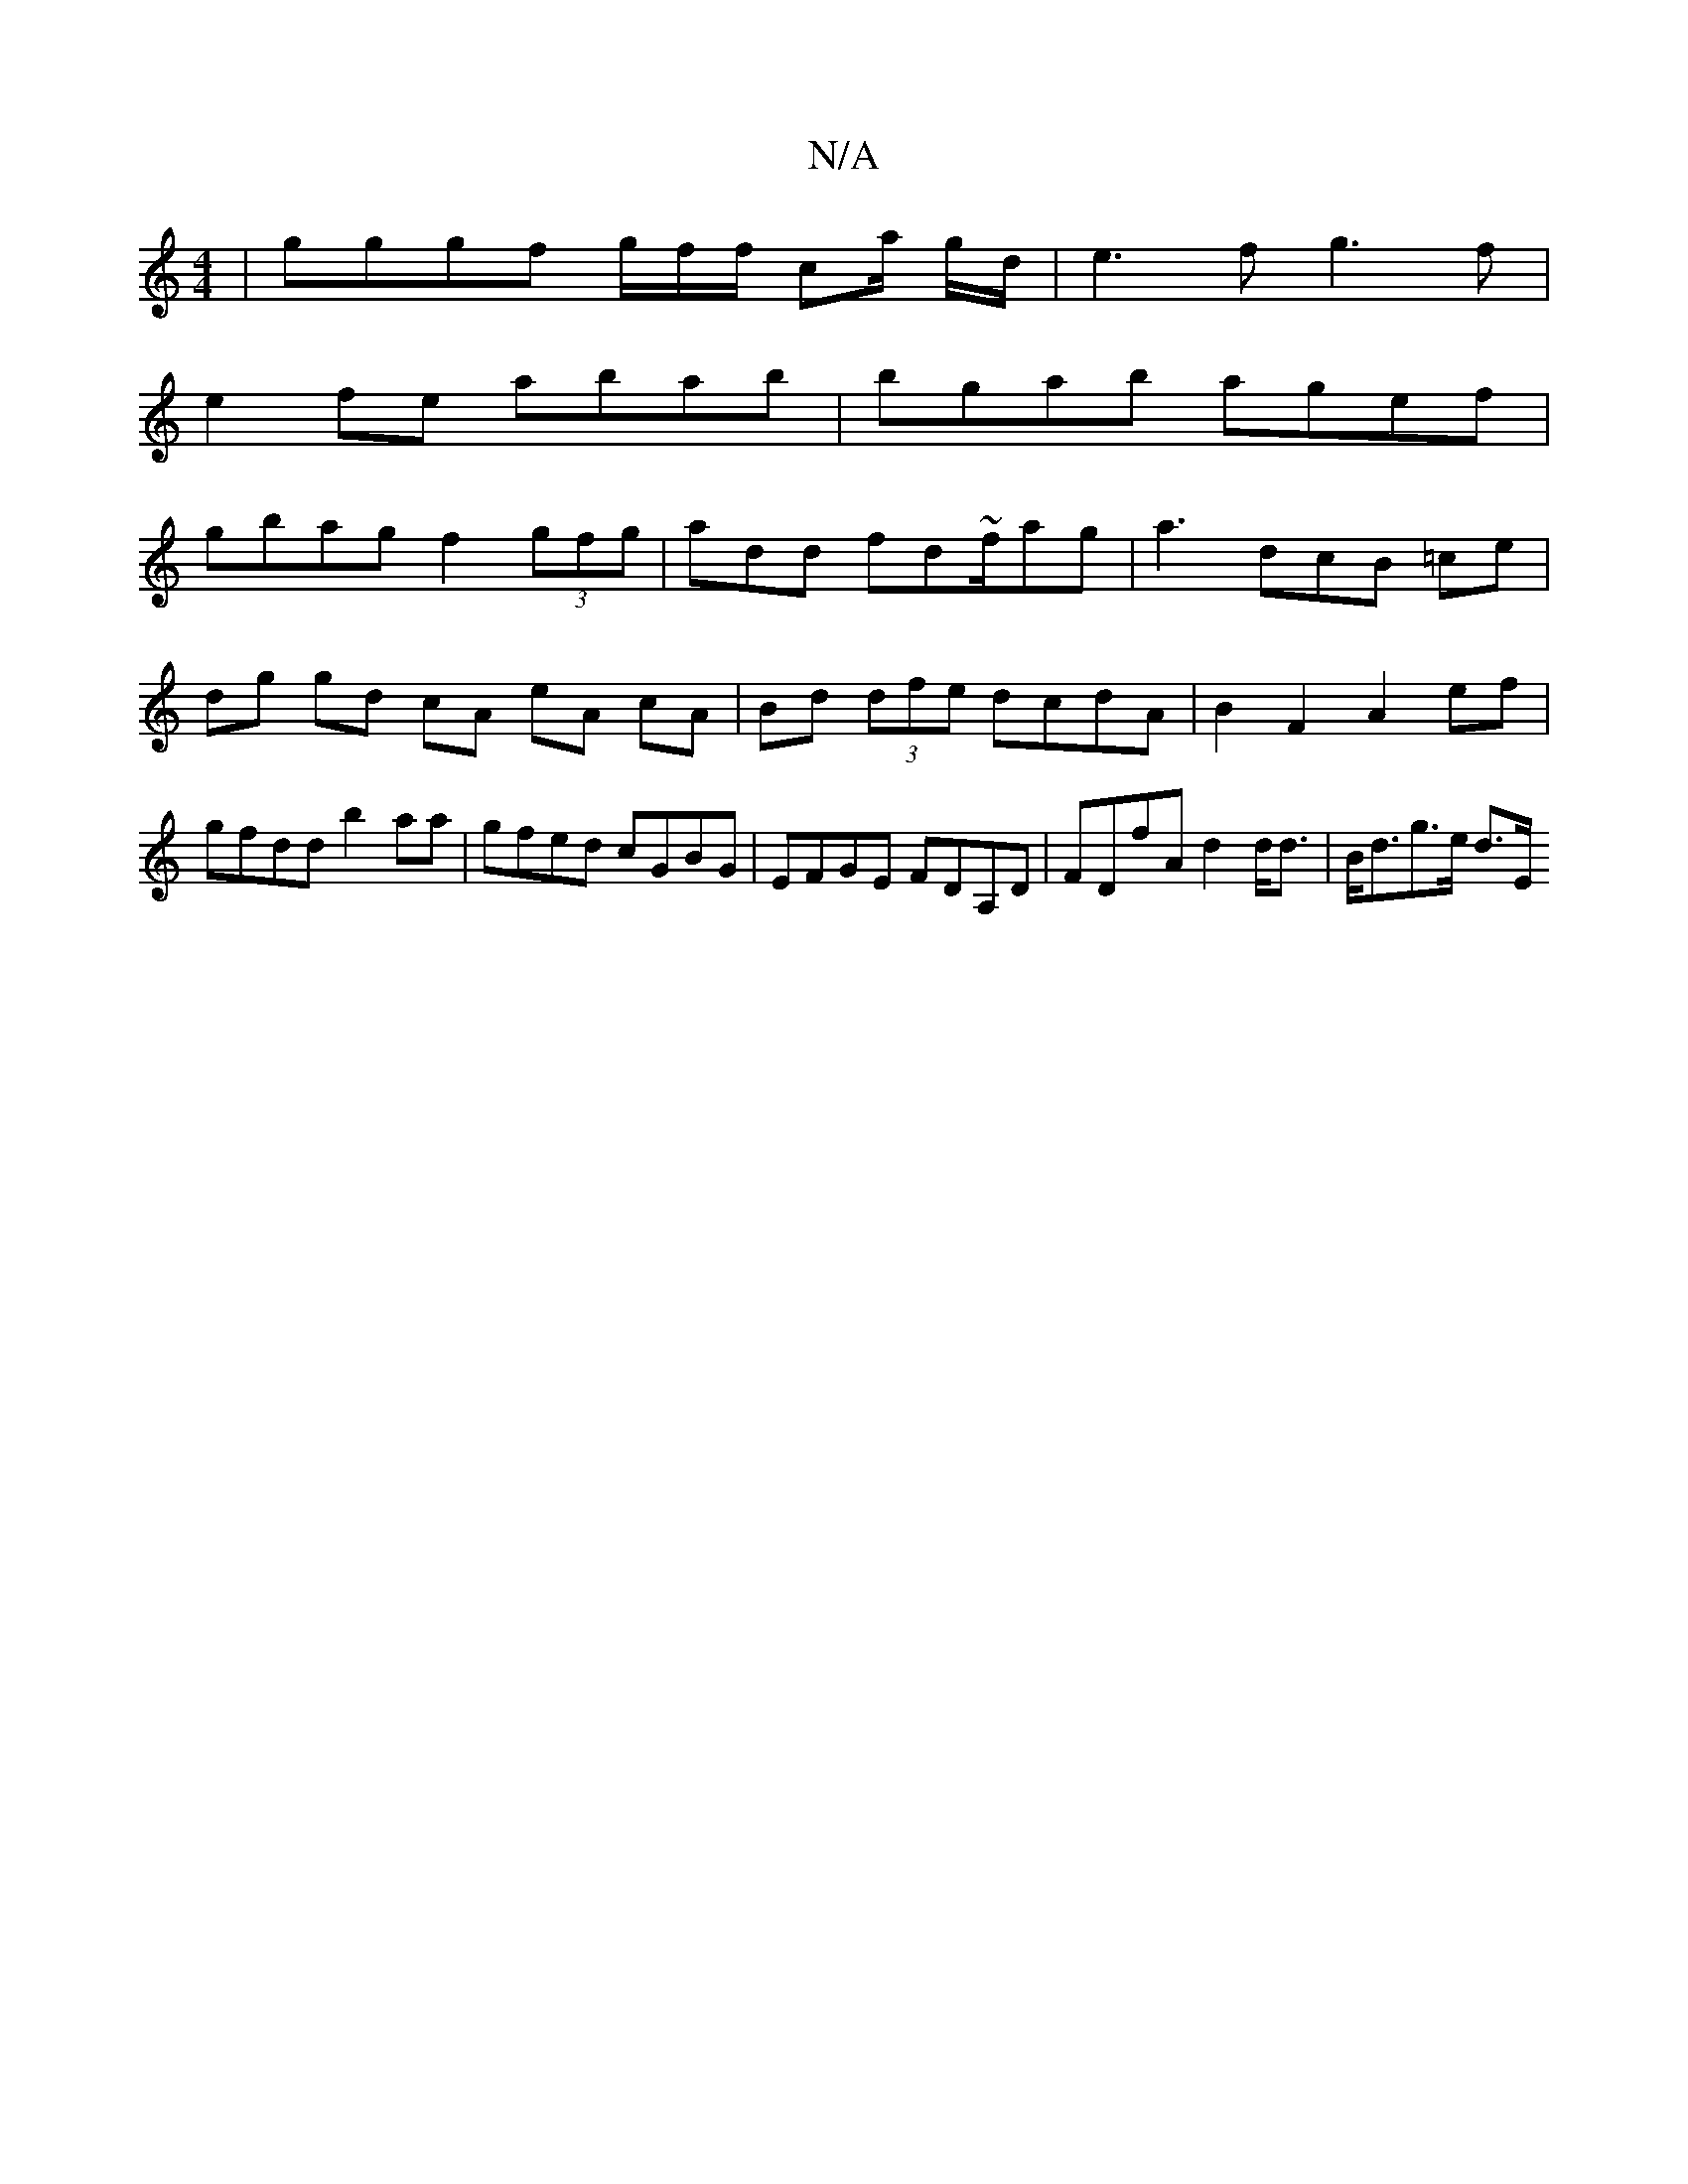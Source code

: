 X:1
T:N/A
M:4/4
R:N/A
K:Cmajor
|gggf g/2f/2f/ ca/ g/d/ | e3f g3f |
e2 fe abab | bgab agef |
gbag f2 (3gfg | ad*d fd~f/ag | a3 dcB =ce | dg gd cA eA cA|Bd (3dfe dcdA|B2 F2 A2 ef|gfdd b2aa|gfed cGBG|EFGE FDA,D|FDfA d2 d<d|B<dg>e d>E 